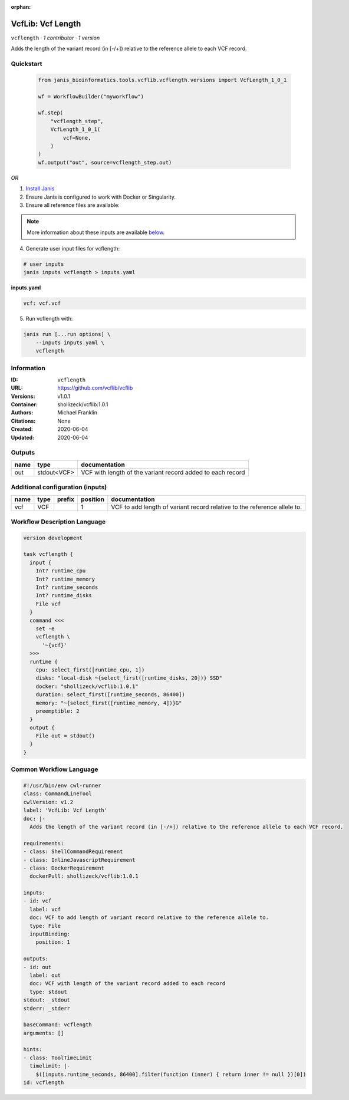 :orphan:

VcfLib: Vcf Length
==============================

``vcflength`` · *1 contributor · 1 version*

Adds the length of the variant record (in [-/+]) relative to the reference allele to each VCF record.


Quickstart
-----------

    .. code-block:: python

       from janis_bioinformatics.tools.vcflib.vcflength.versions import VcfLength_1_0_1

       wf = WorkflowBuilder("myworkflow")

       wf.step(
           "vcflength_step",
           VcfLength_1_0_1(
               vcf=None,
           )
       )
       wf.output("out", source=vcflength_step.out)
    

*OR*

1. `Install Janis </tutorials/tutorial0.html>`_

2. Ensure Janis is configured to work with Docker or Singularity.

3. Ensure all reference files are available:

.. note:: 

   More information about these inputs are available `below <#additional-configuration-inputs>`_.



4. Generate user input files for vcflength:

.. code-block:: bash

   # user inputs
   janis inputs vcflength > inputs.yaml



**inputs.yaml**

.. code-block:: yaml

       vcf: vcf.vcf




5. Run vcflength with:

.. code-block:: bash

   janis run [...run options] \
       --inputs inputs.yaml \
       vcflength





Information
------------

:ID: ``vcflength``
:URL: `https://github.com/vcflib/vcflib <https://github.com/vcflib/vcflib>`_
:Versions: v1.0.1
:Container: shollizeck/vcflib:1.0.1
:Authors: Michael Franklin
:Citations: None
:Created: 2020-06-04
:Updated: 2020-06-04


Outputs
-----------

======  ===========  ==========================================================
name    type         documentation
======  ===========  ==========================================================
out     stdout<VCF>  VCF with length of the variant record added to each record
======  ===========  ==========================================================


Additional configuration (inputs)
---------------------------------

======  ======  ========  ==========  ========================================================================
name    type    prefix      position  documentation
======  ======  ========  ==========  ========================================================================
vcf     VCF                        1  VCF to add length of variant record relative to the reference allele to.
======  ======  ========  ==========  ========================================================================

Workflow Description Language
------------------------------

.. code-block:: text

   version development

   task vcflength {
     input {
       Int? runtime_cpu
       Int? runtime_memory
       Int? runtime_seconds
       Int? runtime_disks
       File vcf
     }
     command <<<
       set -e
       vcflength \
         '~{vcf}'
     >>>
     runtime {
       cpu: select_first([runtime_cpu, 1])
       disks: "local-disk ~{select_first([runtime_disks, 20])} SSD"
       docker: "shollizeck/vcflib:1.0.1"
       duration: select_first([runtime_seconds, 86400])
       memory: "~{select_first([runtime_memory, 4])}G"
       preemptible: 2
     }
     output {
       File out = stdout()
     }
   }

Common Workflow Language
-------------------------

.. code-block:: text

   #!/usr/bin/env cwl-runner
   class: CommandLineTool
   cwlVersion: v1.2
   label: 'VcfLib: Vcf Length'
   doc: |-
     Adds the length of the variant record (in [-/+]) relative to the reference allele to each VCF record.

   requirements:
   - class: ShellCommandRequirement
   - class: InlineJavascriptRequirement
   - class: DockerRequirement
     dockerPull: shollizeck/vcflib:1.0.1

   inputs:
   - id: vcf
     label: vcf
     doc: VCF to add length of variant record relative to the reference allele to.
     type: File
     inputBinding:
       position: 1

   outputs:
   - id: out
     label: out
     doc: VCF with length of the variant record added to each record
     type: stdout
   stdout: _stdout
   stderr: _stderr

   baseCommand: vcflength
   arguments: []

   hints:
   - class: ToolTimeLimit
     timelimit: |-
       $([inputs.runtime_seconds, 86400].filter(function (inner) { return inner != null })[0])
   id: vcflength


